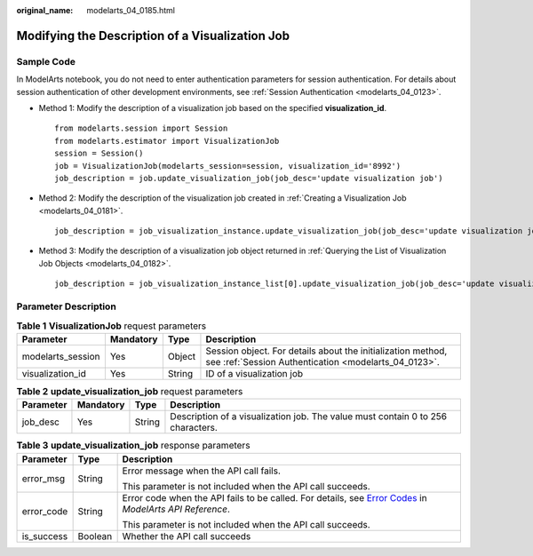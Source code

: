 :original_name: modelarts_04_0185.html

.. _modelarts_04_0185:

Modifying the Description of a Visualization Job
================================================

Sample Code
-----------

In ModelArts notebook, you do not need to enter authentication parameters for session authentication. For details about session authentication of other development environments, see :ref:`Session Authentication <modelarts_04_0123>`.

-  Method 1: Modify the description of a visualization job based on the specified **visualization_id**.

   ::

      from modelarts.session import Session
      from modelarts.estimator import VisualizationJob
      session = Session()
      job = VisualizationJob(modelarts_session=session, visualization_id='8992')
      job_description = job.update_visualization_job(job_desc='update visualization job')

-  Method 2: Modify the description of the visualization job created in :ref:`Creating a Visualization Job <modelarts_04_0181>`.

   ::

      job_description = job_visualization_instance.update_visualization_job(job_desc='update visualization job')

-  Method 3: Modify the description of a visualization job object returned in :ref:`Querying the List of Visualization Job Objects <modelarts_04_0182>`.

   ::

      job_description = job_visualization_instance_list[0].update_visualization_job(job_desc='update visualization job')

Parameter Description
---------------------

.. table:: **Table 1** **VisualizationJob** request parameters

   +-------------------+-----------+--------+---------------------------------------------------------------------------------------------------------------------+
   | Parameter         | Mandatory | Type   | Description                                                                                                         |
   +===================+===========+========+=====================================================================================================================+
   | modelarts_session | Yes       | Object | Session object. For details about the initialization method, see :ref:`Session Authentication <modelarts_04_0123>`. |
   +-------------------+-----------+--------+---------------------------------------------------------------------------------------------------------------------+
   | visualization_id  | Yes       | String | ID of a visualization job                                                                                           |
   +-------------------+-----------+--------+---------------------------------------------------------------------------------------------------------------------+

.. table:: **Table 2** **update_visualization_job** request parameters

   +-----------+-----------+--------+---------------------------------------------------------------------------------+
   | Parameter | Mandatory | Type   | Description                                                                     |
   +===========+===========+========+=================================================================================+
   | job_desc  | Yes       | String | Description of a visualization job. The value must contain 0 to 256 characters. |
   +-----------+-----------+--------+---------------------------------------------------------------------------------+

.. table:: **Table 3** **update_visualization_job** response parameters

   +-----------------------+-----------------------+--------------------------------------------------------------------------------------------------------------------------------------------------------------------------------------------------+
   | Parameter             | Type                  | Description                                                                                                                                                                                      |
   +=======================+=======================+==================================================================================================================================================================================================+
   | error_msg             | String                | Error message when the API call fails.                                                                                                                                                           |
   |                       |                       |                                                                                                                                                                                                  |
   |                       |                       | This parameter is not included when the API call succeeds.                                                                                                                                       |
   +-----------------------+-----------------------+--------------------------------------------------------------------------------------------------------------------------------------------------------------------------------------------------+
   | error_code            | String                | Error code when the API fails to be called. For details, see `Error Codes <https://docs.otc.t-systems.com/modelarts/api-ref/common_parameters/error_codes.html>`__ in *ModelArts API Reference*. |
   |                       |                       |                                                                                                                                                                                                  |
   |                       |                       | This parameter is not included when the API call succeeds.                                                                                                                                       |
   +-----------------------+-----------------------+--------------------------------------------------------------------------------------------------------------------------------------------------------------------------------------------------+
   | is_success            | Boolean               | Whether the API call succeeds                                                                                                                                                                    |
   +-----------------------+-----------------------+--------------------------------------------------------------------------------------------------------------------------------------------------------------------------------------------------+
